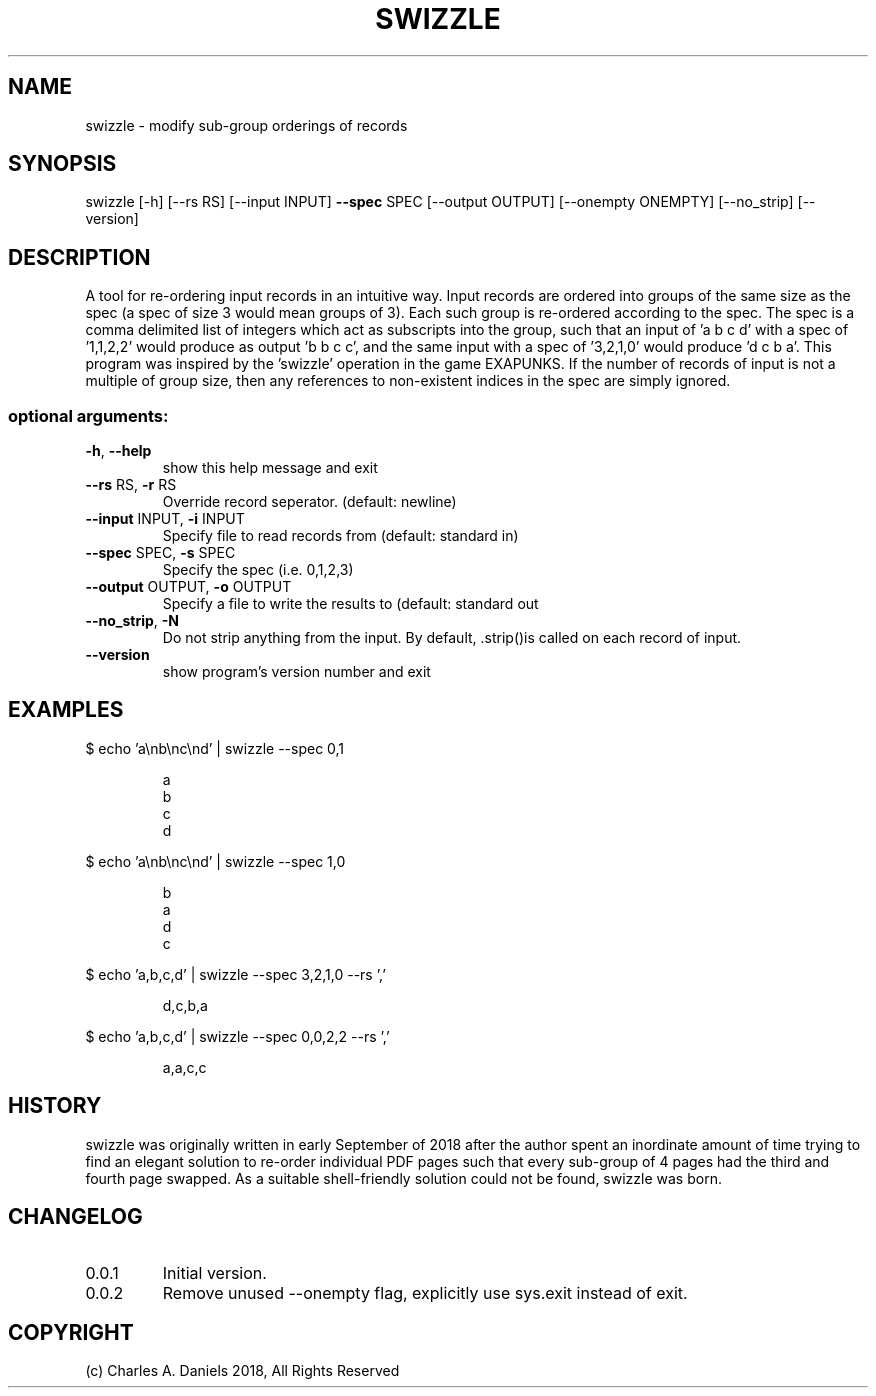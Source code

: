 .TH SWIZZLE "1" "October 2018" "swizzle 0.0.2" "User Commands"
.SH NAME
swizzle - modify sub-group orderings of records

.SH SYNOPSIS
swizzle [\-h] [\-\-rs RS] [\-\-input INPUT] \fB\-\-spec\fR SPEC [\-\-output
OUTPUT] [\-\-onempty ONEMPTY] [\-\-no_strip] [\-\-version]

.SH DESCRIPTION
.PP

A tool for re\-ordering input records in an intuitive way. Input records are
ordered into groups of the same size as the spec (a spec of size 3 would mean
groups of 3). Each such group is re\-ordered according to the spec. The spec is
a comma delimited list of integers which act as subscripts into the group,
such that an input of 'a b c d' with a spec of '1,1,2,2' would produce as
output 'b b c c', and the same input with a spec of '3,2,1,0' would produce 'd
c b a'. This program was inspired by the 'swizzle' operation in the game
EXAPUNKS. If the number of records of input is not a multiple of group size,
then any references to non\-existent indices in the spec are simply ignored.

.SS "optional arguments:"
.TP
\fB\-h\fR, \fB\-\-help\fR
show this help message and exit
.TP
\fB\-\-rs\fR RS, \fB\-r\fR RS
Override record seperator. (default: newline)
.TP
\fB\-\-input\fR INPUT, \fB\-i\fR INPUT
Specify file to read records from (default: standard
in)
.TP
\fB\-\-spec\fR SPEC, \fB\-s\fR SPEC
Specify the spec (i.e. 0,1,2,3)
.TP
\fB\-\-output\fR OUTPUT, \fB\-o\fR OUTPUT
Specify a file to write the results to (default:
standard out
.TP
\fB\-\-no_strip\fR, \fB\-N\fR
Do not strip anything from the input. By default,
\&.strip()is called on each record of input.
.TP
\fB\-\-version\fR
show program's version number and exit

.SH EXAMPLES

.PP
$ echo 'a\\nb\\nc\\nd' | swizzle --spec 0,1

.IP
a
.br
b
.br
c
.br
d

.PP
$ echo 'a\\nb\\nc\\nd' | swizzle --spec 1,0

.IP
b
.br
a
.br
d
.br
c

.PP
$ echo 'a,b,c,d' | swizzle --spec 3,2,1,0 --rs ','

.IP
d,c,b,a

.PP
$ echo 'a,b,c,d' | swizzle --spec 0,0,2,2 --rs ','

.IP
a,a,c,c

.SH HISTORY

swizzle was originally written in early September of 2018 after the author
spent an inordinate amount of time trying to find an elegant solution to
re-order individual PDF pages such that every sub-group of 4 pages had the
third and fourth page swapped. As a suitable shell-friendly solution could
not be found, swizzle was born.

.SH CHANGELOG

.IP 0.0.1
Initial version.

.IP 0.0.2
Remove unused --onempty flag, explicitly use sys.exit instead of exit.

.SH COPYRIGHT
(c) Charles A. Daniels 2018, All Rights Reserved
